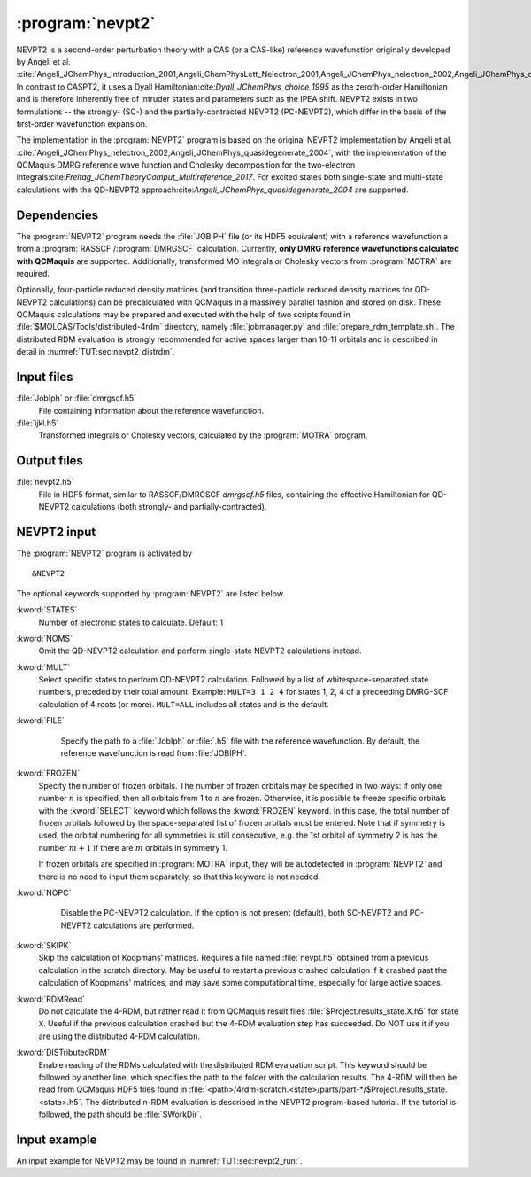 .. index::
   single: Program; NEVPT2
   single: NEVPT2

.. _UG\:sec\:nevpt2:

:program:`nevpt2`
=================

.. only:: html

  .. contents::
     :local:
     :backlinks: none

.. xmldoc:: <MODULE NAME="NEVPT2">
            %%Description:
            <HELP>
            The NEVPT2 program computes the dynamic correlation correction to a DMRG-SCF energy
            according to the NEVPT2 theory developed originally by Angeli et al.
            Currently, NEVPT2 requires a DMRG reference wavefunction calculated with QCMaquis (with RASSCF or DMRGSCF module).
            </HELP>

NEVPT2 is a second-order perturbation theory with a CAS (or a CAS-like) reference wavefunction originally developed by Angeli et al. :cite:`Angeli_JChemPhys_Introduction_2001,Angeli_ChemPhysLett_Nelectron_2001,Angeli_JChemPhys_nelectron_2002,Angeli_JChemPhys_quasidegenerate_2004` In contrast to CASPT2, it uses a Dyall Hamiltonian:cite:`Dyall_JChemPhys_choice_1995` as the zeroth-order Hamiltonian and is therefore inherently free of intruder states and parameters such as the IPEA shift. NEVPT2 exists in two formulations -- the strongly- (SC-) and the partially-contracted NEVPT2 (PC-NEVPT2), which differ in the basis of the first-order wavefunction expansion.

The implementation in the :program:`NEVPT2` program is based on the original NEVPT2 implementation by Angeli et al. :cite:`Angeli_JChemPhys_nelectron_2002,Angeli_JChemPhys_quasidegenerate_2004`, with the implementation of the QCMaquis DMRG reference wave function and Cholesky decomposition for the two-electron integrals:cite:`Freitag_JChemTheoryComput_Multireference_2017`. For excited states both single-state and multi-state calculations with the QD-NEVPT2 approach:cite:`Angeli_JChemPhys_quasidegenerate_2004` are supported.

.. _UG\:sec\:nevpt2_dependencies:

Dependencies
------------
The :program:`NEVPT2` program needs the :file:`JOBIPH` file (or its HDF5 equivalent) with a reference wavefunction a from a :program:`RASSCF`/:program:`DMRGSCF` calculation. Currently, **only DMRG reference wavefunctions calculated with QCMaquis** are supported. Additionally, transformed MO integrals or Cholesky vectors from :program:`MOTRA` are required.

Optionally, four-particle reduced density matrices (and transition three-particle reduced density matrices for QD-NEVPT2 calculations) can be precalculated with QCMaquis in a massively parallel fashion and stored on disk.  These QCMaquis calculations may be prepared and executed with the help of two scripts found in :file:`$MOLCAS/Tools/distributed-4rdm` directory, namely :file:`jobmanager.py` and   :file:`prepare_rdm_template.sh`. The distributed RDM evaluation is strongly recommended for active spaces larger than 10-11 orbitals and is described in detail in :numref:`TUT:sec:nevpt2_distrdm`.

.. _UG\:sec\:nevpt2_input_files:

Input files
------------

.. class:: filelist

:file:`JobIph` or :file:`dmrgscf.h5`
  File containing information about the reference wavefunction.

:file:`ijkl.h5`
  Transformed integrals or Cholesky vectors, calculated by the :program:`MOTRA` program.

.. _UG\:sec\:nevpt2_output_files:

Output files
------------

.. class:: filelist

:file:`nevpt2.h5`
  File in HDF5 format, similar to RASSCF/DMRGSCF `dmrgscf.h5` files, containing the effective Hamiltonian for QD-NEVPT2 calculations (both strongly- and partially-contracted).

.. _UG\:sec\:nevpt2_input:

NEVPT2 input
------------

The :program:`NEVPT2` program is activated by ::

  &NEVPT2

The optional keywords supported by :program:`NEVPT2` are listed below.

.. class:: keywordlist

:kword:`STATES`
  Number of electronic states to calculate. Default: 1

  .. xmldoc:: <KEYWORD MODULE="NEVPT2" NAME="STATES" KIND="INT" LEVEL="BASIC">
              %%Keyword: STATES <basic>
              <HELP>
              Number of states to calculate. Default: 1
              </HELP>
              </KEYWORD>

:kword:`NOMS`
  Omit the QD-NEVPT2 calculation and perform single-state NEVPT2 calculations instead.

  .. xmldoc:: <KEYWORD MODULE="NEVPT2" NAME="NOMS" KIND="SINGLE" LEVEL="BASIC">
              %%Keyword: NOMS <basic>
              <HELP>
              Omit the (multi-state) QD-NEVPT2 calculation for multiple states.
              </HELP>
              </KEYWORD>

:kword:`MULT`
  Select specific states to perform QD-NEVPT2 calculation. Followed by a list of whitespace-separated state numbers, preceded by their total amount. Example: ``MULT=3 1 2 4`` for states 1, 2, 4 of a preceeding DMRG-SCF calculation of 4 roots (or more). ``MULT=ALL`` includes all states and is the default.

  .. xmldoc:: <KEYWORD MODULE="NEVPT2" NAME="MULT" KIND="CUSTOM" LEVEL="BASIC">
              %%Keyword: MULT <basic>
              <HELP>
              Select states for (multi-state) QD-NEVPT2 calculation.
              </HELP>
              </KEYWORD>

:kword:`FILE`
   Specify the path to a :file:`JobIph` or :file:`.h5` file with the reference wavefunction. By default, the reference wavefunction is read from :file:`JOBIPH`.

  .. xmldoc:: <KEYWORD MODULE="NEVPT2" NAME="FILE" KIND="STRING" LEVEL="BASIC">
              %%Keyword: FILE <basic>
              <HELP>
              Select JobIph or file with the reference wavefunction.
              </HELP>
              </KEYWORD>

:kword:`FROZEN`
  Specify the number of frozen orbitals. The number of frozen orbitals may be specified in two ways: if only one number :math:`n` is specified, then all orbitals from 1 to :math:`n` are frozen. Otherwise, it is possible to freeze specific orbitals with the :kword:`SELECT` keyword which follows the :kword:`FROZEN` keyword. In this case, the total number of frozen orbitals followed by the space-separated list of frozen orbitals must be entered. Note that if symmetry is used, the orbital numbering for all symmetries is still consecutive, e.g. the 1st orbital of symmetry 2 is has the number :math:`m+1` if there are :math:`m` orbitals in symmetry 1.

  If frozen orbitals are specified in :program:`MOTRA` input, they will be autodetected in :program:`NEVPT2` and there is no need to input them separately, so that this keyword is not needed.

  .. xmldoc:: <KEYWORD MODULE="NEVPT2" NAME="FROZEN" KIND="CUSTOM" LEVEL="BASIC">
              %%Keyword: FROZEN <basic>
              <HELP>
              Select frozen orbitals.
              </HELP>
              </KEYWORD>

:kword:`NOPC`
   Disable the PC-NEVPT2 calculation. If the option is not present (default), both SC-NEVPT2 and PC-NEVPT2 calculations are performed.

  .. xmldoc:: <KEYWORD MODULE="NEVPT2" NAME="NOPC" KIND="SINGLE" LEVEL="BASIC">
              %%Keyword: NOPC <basic>
              <HELP>
              Omit the partially-contracted NEVPT2 calculation.
              </HELP>
              </KEYWORD>

:kword:`SKIPK`
  Skip the calculation of Koopmans' matrices. Requires a file named :file:`nevpt.h5` obtained from a previous calculation in the scratch directory. May be useful to restart a previous crashed calculation if it crashed past the calculation of Koopmans' matrices, and may save some computational time, especially for large active spaces.

  .. xmldoc:: <KEYWORD MODULE="NEVPT2" NAME="SKIPK" KIND="SINGLE" LEVEL="BASIC">
              %%Keyword: SKIPK <basic>
              <HELP>
              Skip calculation of Koopmans' matrices and use them from a previous NEVPT2 calculation.
              </HELP>
              </KEYWORD>

:kword:`RDMRead`
  Do not calculate the 4-RDM, but rather read it from QCMaquis result files :file:`$Project.results_state.X.h5` for state ``X``. Useful if the previous calculation crashed but the 4-RDM evaluation step has succeeded. Do NOT use it if you are using the distributed 4-RDM calculation.

  .. xmldoc:: <KEYWORD MODULE="NEVPT2" NAME="RDMRead" KIND="SINGLE" LEVEL="BASIC">
              %%Keyword: RDMRead <basic>
              <HELP>
              Read previously calculated 4-RDMs from QCMaquis result files instead of calculating it.
              </HELP>
              </KEYWORD>

:kword:`DISTributedRDM`
  Enable reading of the RDMs calculated with the distributed RDM evaluation script. This keyword should be followed by another line, which specifies the path to the folder with the calculation results. The 4-RDM will then be read from QCMaquis HDF5 files found in :file:`<path>/4rdm-scratch.<state>/parts/part-*/$Project.results_state.<state>.h5`. The distributed n-RDM evaluation is described in the NEVPT2 program-based tutorial. If the tutorial is followed, the path should be :file:`$WorkDir`.

  .. xmldoc:: <KEYWORD MODULE="NEVPT2" NAME="DistributedRDM" KIND="STRING" LEVEL="BASIC">
              %%Keyword: DistributedRDM <basic>
              <HELP>
              Read RDMs calculated in a distributed fashion.
              </HELP>
              </KEYWORD>

.. _UG\:sec\:nevpt2_inputexample:

Input example
-------------

An input example for NEVPT2 may be found in :numref:`TUT:sec:nevpt2_run:`.

.. xmldoc:: </MODULE>
